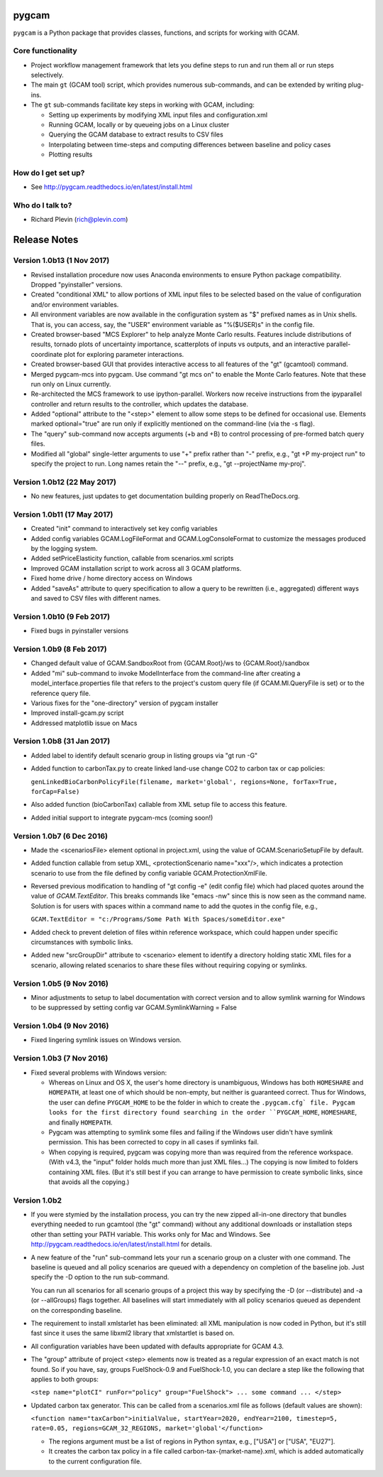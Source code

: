 pygcam
=======

``pygcam`` is a Python package that provides classes, functions, and scripts for working with GCAM.

Core functionality
------------------

* Project workflow management framework that lets you define steps to run and
  run them all or run steps selectively.

* The main ``gt`` (GCAM tool) script, which provides numerous
  sub-commands, and can be extended by writing plug-ins.

* The ``gt`` sub-commands facilitate key steps in working with GCAM, including:

  * Setting up experiments by modifying XML input files and configuration.xml
  * Running GCAM, locally or by queueing jobs on a Linux cluster
  * Querying the GCAM database to extract results to CSV files
  * Interpolating between time-steps and computing differences between baseline and policy cases
  * Plotting results

How do I get set up?
----------------------

* See http://pygcam.readthedocs.io/en/latest/install.html

Who do I talk to?
------------------

* Richard Plevin (rich@plevin.com)


Release Notes
==============

Version 1.0b13 (1 Nov 2017)
-----------------------------
* Revised installation procedure now uses Anaconda environments to
  ensure Python package compatibility. Dropped "pyinstaller" versions.

* Created "conditional XML" to allow portions of XML input files to
  be selected based on the value of configuration and/or environment
  variables.

* All environment variables are now available in the configuration
  system as "$" prefixed names as in Unix shells. That is, you can access,
  say, the "USER" environment variable as "%($USER)s" in the config file.

* Created browser-based "MCS Explorer" to help analyze Monte Carlo results.
  Features include distributions of results, tornado plots of uncertainty
  importance, scatterplots of inputs vs outputs, and an interactive
  parallel-coordinate plot for exploring parameter interactions.

* Created browser-based GUI that provides interactive access to all features
  of the "gt" (gcamtool) command.

* Merged pygcam-mcs into pygcam. Use command "gt mcs on" to enable the
  Monte Carlo features. Note that these run only on Linux currently.

* Re-architected the MCS framework to use ipython-parallel. Workers now
  receive instructions from the ipyparallel controller and return results
  to the controller, which updates the database.

* Added "optional" attribute to the "<step>" element to allow some steps
  to be defined for occasional use. Elements marked optional="true" are
  run only if explicitly mentioned on the command-line (via the -s flag).

* The "query" sub-command now accepts arguments (+b and +B) to control
  processing of pre-formed batch query files.

* Modified all "global" single-letter arguments to use "+" prefix rather
  than "-" prefix, e.g., "gt +P my-project run" to specify the project
  to run. Long names retain the "--" prefix, e.g., "gt --projectName my-proj".

Version 1.0b12 (22 May 2017)
-----------------------------
* No new features, just updates to get documentation building
  properly on ReadTheDocs.org.

Version 1.0b11 (17 May 2017)
-----------------------------
* Created "init" command to interactively set key config variables

* Added config variables GCAM.LogFileFormat and GCAM.LogConsoleFormat to
  customize the messages produced by the logging system.

* Added setPriceElasticity function, callable from scenarios.xml scripts

* Improved GCAM installation script to work across all 3 GCAM platforms.

* Fixed home drive / home directory access on Windows

* Added "saveAs" attribute to query specification to allow a query
  to be rewritten (i.e., aggregated) different ways and saved to CSV
  files with different names.


Version 1.0b10 (9 Feb 2017)
-----------------------------
* Fixed bugs in pyinstaller versions


Version 1.0b9 (8 Feb 2017)
-----------------------------
* Changed default value of GCAM.SandboxRoot from {GCAM.Root}/ws to
  {GCAM.Root}/sandbox

* Added "mi" sub-command to invoke ModelInterface from the command-line after
  creating a model_interface.properties file that refers to the project's
  custom query file (if GCAM.MI.QueryFile is set) or to the reference query file.

* Various fixes for the "one-directory" version of pygcam installer

* Improved install-gcam.py script

* Addressed matplotlib issue on Macs

Version 1.0b8 (31 Jan 2017)
-----------------------------
* Added label to identify default scenario group in listing groups via "gt run -G"

* Added function to carbonTax.py to create linked land-use change CO2 to carbon
  tax or cap policies:

  ``genLinkedBioCarbonPolicyFile(filename, market='global', regions=None, forTax=True, forCap=False)``

* Also added function (bioCarbonTax) callable from XML setup file to access this feature.

* Added initial support to integrate pygcam-mcs (coming soon!)

Version 1.0b7 (6 Dec 2016)
-----------------------------
* Made the <scenariosFile> element optional in project.xml, using the value of
  GCAM.ScenarioSetupFile by default.

* Added function callable from setup XML, <protectionScenario name="xxx"/>, which
  indicates a protection scenario to use from the file defined by config variable
  GCAM.ProtectionXmlFile.

* Reversed previous modification to handling of "gt config -e" (edit config file)
  which had placed quotes around the value of `GCAM.TextEditor`. This breaks
  commands like "emacs -nw" since this is now seen as the command name. Solution is
  for users with spaces within a command name to add the quotes in the config file, e.g.,

  ``GCAM.TextEditor = "c:/Programs/Some Path With Spaces/someEditor.exe"``

* Added check to prevent deletion of files within reference workspace, which could
  happen under specific circumstances with symbolic links.

* Added new "srcGroupDir" attribute to <scenario> element to identify a directory
  holding static XML files for a scenario, allowing related scenarios to share these
  files without requiring copying or symlinks.

Version 1.0b5 (9 Nov 2016)
-----------------------------

* Minor adjustments to setup to label documentation with correct version and
  to allow symlink warning for Windows to be suppressed by setting config var
  GCAM.SymlinkWarning = False

Version 1.0b4 (9 Nov 2016)
-----------------------------

* Fixed lingering symlink issues on Windows version.

Version 1.0b3 (7 Nov 2016)
-----------------------------

* Fixed several problems with Windows version:

  * Whereas on Linux and OS X, the user's home
    directory is unambiguous, Windows has both ``HOMESHARE`` and ``HOMEPATH``, at least one
    of which should be non-empty, but neither is guaranteed correct. Thus for Windows, the
    user can define ``PYGCAM_HOME`` to be the folder in which to create the ``.pygcam.cfg`
    file. Pygcam looks for the first directory found searching in the order ``PYGCAM_HOME``,
    ``HOMESHARE``, and finally ``HOMEPATH``.

  * Pygcam was attempting to symlink some files and failing if the Windows user didn't have
    symlink permission. This has been corrected to copy in all cases if symlinks fail.

  * When copying is required, pygcam was copying more than was required from the reference
    workspace. (With v4.3, the "input" folder holds much more than just XML files...) The
    copying is now limited to folders containing XML files. (But it's still best if you can
    arrange to have permission to create symbolic links, since that avoids all the copying.)

Version 1.0b2
--------------
* If you were stymied by the installation process, you can try the new zipped all-in-one directory
  that bundles everything needed to run gcamtool (the "gt" command) without any additional downloads
  or installation steps other than setting your PATH variable. This works only for Mac and Windows.
  See http://pygcam.readthedocs.io/en/latest/install.html for details.

* A new feature of the "run" sub-command lets your run a scenario group on a cluster with one
  command. The baseline is queued and all policy scenarios are queued with a dependency on completion
  of the baseline job. Just specify the -D option to the run sub-command.

  You can run all scenarios for all scenario groups of a project this way by specifying the -D (or
  --distribute) and -a (or --allGroups) flags together. All baselines will start immediately with all
  policy scenarios queued as dependent on the corresponding baseline.

* The requirement to install xmlstarlet has been eliminated: all XML manipulation is now coded
  in Python, but it's still fast since it uses the same libxml2 library that xmlstartlet is based on.

* All configuration variables have been updated with defaults appropriate for GCAM 4.3.

* The "group" attribute of project <step> elements now is treated as a regular expression of an exact
  match is not found. So if you have, say, groups FuelShock-0.9 and FuelShock-1.0, you can declare a
  step like the following that applies to both groups:

  ``<step name="plotCI" runFor="policy" group="FuelShock"> ... some command ... </step>``

* Updated carbon tax generator. This can be called from a scenarios.xml file as follows (default
  values are shown):

  ``<function name="taxCarbon">initialValue, startYear=2020, endYear=2100, timestep=5, rate=0.05, regions=GCAM_32_REGIONS, market='global'</function>``

  * The regions argument must be a list of regions in Python syntax, e.g., ["USA"] or ["USA", "EU27"].
  * It creates the carbon tax policy in a file called carbon-tax-{market-name}.xml, which is added
    automatically to the current configuration file.

